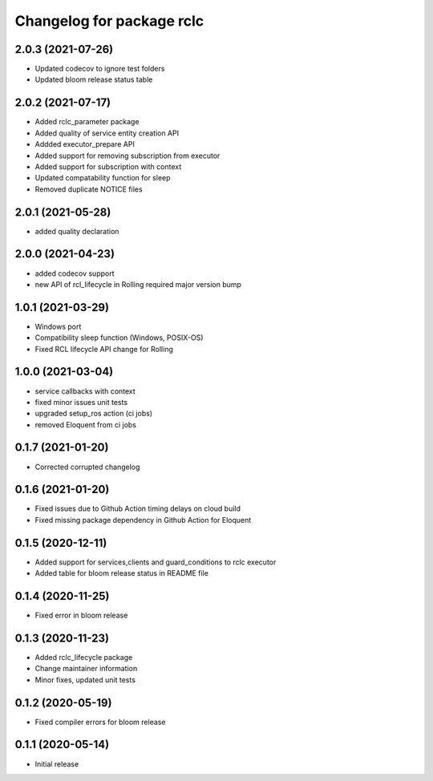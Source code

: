 ^^^^^^^^^^^^^^^^^^^^^^^^^^
Changelog for package rclc
^^^^^^^^^^^^^^^^^^^^^^^^^^

2.0.3 (2021-07-26)
------------------
* Updated codecov to ignore test folders
* Updated bloom release status table

2.0.2 (2021-07-17)
------------------
* Added rclc_parameter package
* Added quality of service entity creation API
* Addded executor_prepare API
* Added support for removing subscription from executor
* Added support for subscription with context
* Updated compatability function for sleep
* Removed duplicate NOTICE files

2.0.1 (2021-05-28)
------------------
* added quality declaration

2.0.0 (2021-04-23)
------------------
* added codecov support
* new API of rcl_lifecycle in Rolling required major version bump

1.0.1 (2021-03-29)
------------------
* Windows port
* Compatibility sleep function (Windows, POSIX-OS)
* Fixed RCL lifecycle API change for Rolling

1.0.0 (2021-03-04)
------------------
* service callbacks with context
* fixed minor issues unit tests
* upgraded setup_ros action (ci jobs)
* removed Eloquent from ci jobs

0.1.7 (2021-01-20)
------------------
* Corrected corrupted changelog

0.1.6 (2021-01-20)
------------------
* Fixed issues due to Github Action timing delays on cloud build
* Fixed missing package dependency in Github Action for Eloquent

0.1.5 (2020-12-11)
------------------
* Added support for services,clients and guard_conditions to rclc executor
* Added table for bloom release status in README file

0.1.4 (2020-11-25)
------------------
* Fixed error in bloom release

0.1.3 (2020-11-23)
------------------
* Added rclc_lifecycle package
* Change maintainer information
* Minor fixes, updated unit tests

0.1.2 (2020-05-19)
------------------
* Fixed compiler errors for bloom release

0.1.1 (2020-05-14)
------------------
* Initial release